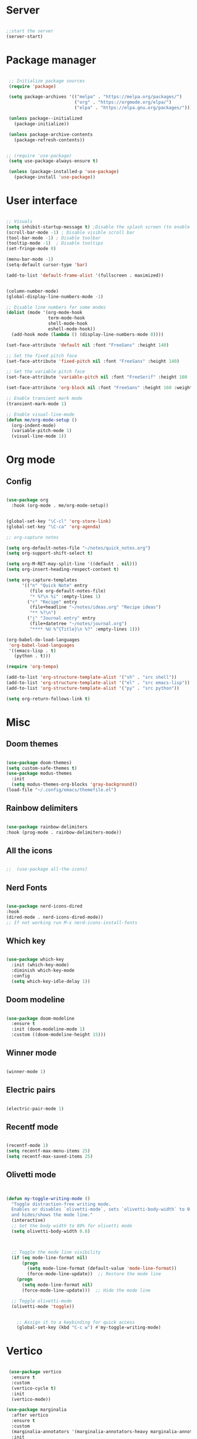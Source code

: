 #+title Emacs Configuration
#+PROPERTY: header-args:emacs-lisp :tangle yes
#+STARTUP: overview


*  Server

#+Begin_src emacs-lisp

  ;;start the server
  (server-start)

#+end_src

* Package manager

#+begin_src emacs-lisp

  ;; Initialize package sources
  (require 'package)

  (setq package-archives '(("melpa" . "https://melpa.org/packages/")
                           ("org" . "https://orgmode.org/elpa/")
                           ("elpa" . "https://elpa.gnu.org/packages/")))

  (unless package--initialized
    (package-initialize))

  (unless package-archive-contents
    (package-refresh-contents))


 ;; (require 'use-package)
  (setq use-package-always-ensure t)

  (unless (package-installed-p 'use-package)
    (package-install 'use-package))

#+end_src

* User interface

#+begin_src emacs-lisp

  ;; Visuals
  (setq inhibit-startup-message t) ;Disable the splash screen (to enable it again, replace the t with 0)
  (scroll-bar-mode -1) ; Disable visible scroll bar
  (tool-bar-mode -1) ; Disable toolbar
  (tooltip-mode -1)  ; Disable tooltips
  (set-fringe-mode 0)

  (menu-bar-mode -1)
  (setq-default cursor-type 'bar)

  (add-to-list 'default-frame-alist '(fullscreen . maximized))


  (column-number-mode)
  (global-display-line-numbers-mode -1)

  ;; Disable line numbers for some modes
  (dolist (mode '(org-mode-hook
                  term-mode-hook
                  shell-mode-hook
                  eshell-mode-hook))
    (add-hook mode (lambda () (display-line-numbers-mode 0))))

  (set-face-attribute 'default nil :font "FreeSans" :height 140)

  ;; Set the fixed pitch face
  (set-face-attribute 'fixed-pitch nil :font "FreeSans" :height 140)

  ;; Set the variable pitch face
  (set-face-attribute 'variable-pitch nil :font "FreeSerif" :height 160 :weight 'regular)

  (set-face-attribute 'org-block nil :font "FreeSans" :height 160 :weight 'regular)

  ;; Enable transient mark mode
  (transient-mark-mode 1)

  ;; Enable visual-line-mode
  (defun me/org-mode-setup ()
    (org-indent-mode)
    (variable-pitch-mode 1)
    (visual-line-mode 1))

#+end_src

* Org mode
** Config

#+begin_src emacs-lisp

  (use-package org
    :hook (org-mode . me/org-mode-setup))


  (global-set-key "\C-cl" 'org-store-link)
  (global-set-key "\C-ca" 'org-agenda)

  ;; org-capture notes

  (setq org-default-notes-file "~/notes/quick_notes.org")
  (setq org-support-shift-select t)

  (setq org-M-RET-may-split-line '((default . nil)))
  (setq org-insert-heading-respect-content t)

  (setq org-capture-templates
        '(("n" "Quick Note" entry
           (file org-default-notes-file)
           "* %?\n %i" :empty-lines 1)
          ("r" "Recipe" entry
           (file+headline "~/notes/ideas.org" "Recipe ideas")
           "** %?\n")
          ("j" "Journal entry" entry
           (file+datetree "~/notes/journal.org")
           "**** %U %^{Title}\n %?" :empty-lines 1)))

  (org-babel-do-load-languages
   'org-babel-load-languages
   '((emacs-lisp . t)
     (python . t)))

  (require 'org-tempo)

  (add-to-list 'org-structure-template-alist '("sh" . "src shell"))
  (add-to-list 'org-structure-template-alist '("el" . "src emacs-lisp"))
  (add-to-list 'org-structure-template-alist '("py" . "src python"))

  (setq org-return-follows-link t)

#+end_src

* Misc

** Doom themes

#+begin_src emacs-lisp

  (use-package doom-themes)
  (setq custom-safe-themes t)
  (use-package modus-themes
    :init
    (setq modus-themes-org-blocks 'gray-background))
  (load-file "~/.config/emacs/themefile.el")

#+end_src

** Rainbow delimiters

#+begin_src emacs-lisp

  (use-package rainbow-delimiters
  :hook (prog-mode . rainbow-delimiters-mode))

#+end_src

** All the icons

#+begin_src emacs-lisp

;;  (use-package all-the-icons)

#+end_src

** Nerd Fonts

#+begin_src emacs-lisp

  (use-package nerd-icons-dired
  :hook
  (dired-mode . nerd-icons-dired-mode))
  ;; If not working run M-x nerd-icons-install-fonts

#+end_src

** Which key

#+begin_src emacs-lisp

(use-package which-key
  :init (which-key-mode)
  :diminish which-key-mode
  :config
  (setq which-key-idle-delay 1))

#+end_src

** Doom modeline

#+begin_src emacs-lisp

  (use-package doom-modeline
    :ensure t
    :init (doom-modeline-mode 1)
    :custom ((doom-modeline-height 15)))

#+end_src

** Winner mode

#+begin_src emacs-lisp

  (winner-mode 1)

#+end_src

** Electric pairs

#+begin_src emacs-lisp

  (electric-pair-mode 1)

#+end_src

** Recentf mode

#+begin_src emacs-lisp

  (recentf-mode 1)
  (setq recentf-max-menu-items 25)
  (setq recentf-max-saved-items 25)

#+end_src

** Olivetti mode

#+begin_src emacs-lisp


    (defun my-toggle-writing-mode ()
      "Toggle distraction-free writing mode.
      Enables or disables `olivetti-mode`, sets `olivetti-body-width` to 0.8,
      and hides/shows the mode line."
      (interactive)
      ;; Set the body width to 80% for olivetti mode
      (setq olivetti-body-width 0.8)


      
      ;; Toggle the mode line visibility
      (if (eq mode-line-format nil)
          (progn
            (setq mode-line-format (default-value 'mode-line-format))
            (force-mode-line-update))  ;; Restore the mode line
        (progn
          (setq mode-line-format nil)
          (force-mode-line-update)))  ;; Hide the mode line

      ;; Toggle olivetti-mode
      (olivetti-mode 'toggle))

       
        ;; Assign it to a keybinding for quick access
        (global-set-key (kbd "C-c w") #'my-toggle-writing-mode)

#+end_src

* Vertico

#+begin_src emacs-lisp

   (use-package vertico
    :ensure t
    :custom
    (vertico-cycle t)
    :init
    (vertico-mode))

  (use-package marginalia
    :after vertico
    :ensure t
    :custom
    (marginalia-annotators '(marginalia-annotators-heavy marginalia-annotators-light nil))
    :init
    (marginalia-mode))

#+end_src

* Consult

#+begin_src emacs-lisp

  (use-package consult
  :demand t
  :bind ("C-s" . consult-line))

#+end_src

* Orderless

#+begin_src emacs-lisp

  (use-package orderless
  :ensure t
  :custom
  (completion-styles '(orderless basic))
  (completion-category-overrides '((file (styles basic partial-completion)))))

#+end_src

* Embark

#+begin_src emacs-lisp

    (use-package embark
    :ensure t

    :bind
    (("C-." . embark-act)         ;; pick some comfortable binding
     ("C-;" . embark-dwim)        ;; good alternative: M-.
     ("C-h B" . embark-bindings)) ;; alternative for `describe-bindings'

    :init

    ;; Optionally replace the key help with a completing-read interface
    (setq prefix-help-command #'embark-prefix-help-command)

    :config

    ;; Hide the mode line of the Embark live/completions buffers
    (add-to-list 'display-buffer-alist
                 '("\\`\\*Embark Collect \\(Live\\|Completions\\)\\*"
                   nil
                   (window-parameters (mode-line-format . none)))))

  ;; Consult users will also want the embark-consult package.
  (use-package embark-consult
    :ensure t ; only need to install it, embark loads it after consult if found
    :hook
    (embark-collect-mode . consult-preview-at-point-mode))

#+end_src

* Dired

** General preferences

#+begin_src emacs-lisp

            ;;     (use-package dired-hide-dotfiles
  ;;                 :hook
  ;;                 (dired-mode . dired-hide-dotfiles-mode)
  ;;                 :bind
  ;;                 (:map dired-mode-map
  ;; ;;                      ("h" . dired-up-directory )
  ;;                       ("." . dired-hide-dotfiles-mode )))

  ;;               (add-hook 'dired-mode-hook 'dired-hide-details-mode)
                (setq dired-listing-switches "-al --group-directories-first")

                ;; Dired - Store backups
                (setq
                   backup-by-copying t      ; don't clobber symlinks
                   backup-directory-alist
                    '(("." . "~/.backups/"))    ; don't litter my fs tree
                   delete-old-versions t
                   kept-new-versions 6
                   kept-old-versions 2
                   version-control t)       ; use versioned backups

                ;; Avoid lock files
                (setq create-lockfiles nil)

                ;; Copy between open dired-buffers
                (setq dired-dwim-target t)
                (add-hook 'dired-mode-hook 'my-test-keys-insert-mode-activate)

#+end_src

** Dired subtree

#+begin_src emacs-lisp
  (use-package dired-subtree :ensure t
    :after dired
    :config
    (bind-key "<tab>" #'dired-subtree-toggle dired-mode-map)
    (bind-key "<backtab>" #'dired-subtree-cycle dired-mode-map))
#+end_src

** Using XDG-Open

#+begin_src emacs-lisp
(defun xah-open-in-external-app (&optional Fname)
  "Open the current file or dired marked files in external app.
When called in emacs lisp, if Fname is given, open that.

URL `http://xahlee.info/emacs/emacs/emacs_dired_open_file_in_ext_apps.html'
Version: 2019-11-04 2023-04-05 2023-06-26"
  (interactive)
  (let (xfileList xdoIt)
    (setq xfileList
          (if Fname
              (list Fname)
            (if (eq major-mode 'dired-mode)
                (dired-get-marked-files)
              (list buffer-file-name))))
    (setq xdoIt (if (<= (length xfileList) 10) t (y-or-n-p "Open more than 10 files? ")))
    (when xdoIt
      (cond
       ((eq system-type 'windows-nt)
        (let ((xoutBuf (get-buffer-create "*xah open in external app*"))
              (xcmdlist (list "PowerShell" "-Command" "Invoke-Item" "-LiteralPath")))
          (mapc
           (lambda (x)
             (message "%s" x)
             (apply 'start-process (append (list "xah open in external app" xoutBuf) xcmdlist (list (format "'%s'" (if (string-match "'" x) (replace-match "`'" t t x) x))) nil)))
           xfileList)
          ;; (switch-to-buffer-other-window xoutBuf)
          )
        ;; old code. calling shell. also have a bug if filename contain apostrophe
        ;; (mapc (lambda (xfpath) (shell-command (concat "PowerShell -Command \"Invoke-Item -LiteralPath\" " "'" (shell-quote-argument (expand-file-name xfpath)) "'"))) xfileList)
        )
       ((eq system-type 'darwin)
        (mapc (lambda (xfpath) (shell-command (concat "open " (shell-quote-argument xfpath)))) xfileList))
       ((eq system-type 'gnu/linux)
        (mapc (lambda (xfpath)
                (call-process shell-file-name nil 0 nil
                              shell-command-switch
                              (format "%s %s"
                                      "xdg-open"
                                      (shell-quote-argument xfpath))))
              xfileList))
       ((eq system-type 'berkeley-unix)
        (mapc (lambda (xfpath) (let ((process-connection-type nil)) (start-process "" nil "xdg-open" xfpath))) xfileList))))))


(defun my-l ()
  "..."
  (interactive)
  (let ((fname  (dired-get-filename)))
    (if (file-directory-p fname)
        (dired-find-alternate-file)
      (xah-open-in-external-app fname))))



(eval-after-load "dired" '(progn
                            (define-key dired-mode-map (kbd "<return>") 'my-l)
                            (define-key dired-mode-map (kbd "l") 'my-l)
                            (define-key dired-mode-map (kbd "j") 'dired-next-line)
                            (define-key dired-mode-map (kbd "k") 'dired-previous-line)
                            (define-key dired-mode-map (kbd "h") (lambda () (interactive) (find-alternate-file "..")))))

#+end_src

** Custom Dired Functions

#+begin_src emacs-lisp

  (defun get-full-path-of-file-at-point ()
    "Get the full path of the file at point in a dired buffer and yank it to the kill ring."
    (interactive)
    (if (eq major-mode 'dired-mode)
        (let* ((file (dired-get-file-for-visit))
               (dir (file-name-directory (dired-current-directory)))
               (full-path (expand-file-name file dir)))
          (kill-new full-path)
          (message "Full path yanked to kill ring: %s" full-path))
      (message "Not in a dired buffer")))
  
#+end_src



* LSP

** Config

#+begin_src emacs-lisp

  (use-package lsp-mode
    :custom
  (lsp-completion-provider :none)
  :init
  (defun my/lsp-mode-setup-completion ()
    (setf (alist-get 'styles (alist-get 'lsp-capf completion-category-defaults))
          '(orderless))) ;; Configure orderless
    :hook (;; replace XXX-mode with concrete major-mode(e. g. python-mode)
           (python-ts-mode . lsp)
           (bash-ts-mode . lsp)
           (lua-mode . lsp)
           ;; if you want which-key integration
 (lsp-completion-mode . my/lsp-mode-setup-completion))
    :commands lsp)

  (use-package lsp-ui
    :hook (lsp-mode . lsp-ui-mode)
    :custom
    (lsp-ui-doc-position 'bottom))

#+end_src

** Python

#+begin_src emacs-lisp

  (use-package python-mode
    :ensure nil
    :mode "\\.py\\'"
    :hook (python-ts-mode . lsp))

  (use-package lsp-pyright
  :ensure t
  :hook (python-ts-mode . (lambda ()
                          (require 'lsp-pyright)
                          (lsp))))

#+end_src

*** Python Black

#+begin_src emacs-lisp

  (use-package python-black
      :ensure t
  :demand t
  :after python
  :hook ((python-ts-mode . python-black-on-save-mode)))

#+end_src



** Lua

#+begin_src emacs-lisp

  (use-package lua-mode
    :ensure nil
    :mode "\\.lua\\'"
    :hook (lua-mode . lsp))

#+end_src

[[https://emacs-lsp.github.io/lsp-pyright/][Pyright lsp website]]

* Corfu

#+begin_src emacs-lisp

  (use-package corfu
     :after orderless
     ;; Optional customizations
     :custom
     (corfu-cycle t)                ;; Enable cycling for `corfu-next/previous'
     (corfu-auto t)                 ;; Enable auto completion
     (corfu-separator ?\s)          ;; Orderless field separator
     (corfu-quit-at-boundary t)   ;; Never quit at completion boundary
     (corfu-quit-no-match t)      ;; Never quit, even if there is no match
     (corfu-preview-current nil)    ;; Disable current candidate preview
     ;; (corfu-preselect-first nil)    ;; Disable candidate preselection
     ;; (corfu-on-exact-match nil)     ;; Configure handling of exact matches
     ;; (corfu-echo-documentation nil) ;; Disable documentation in the echo area
     (corfu-scroll-margin 5)        ;; Use scroll margin
     ;; Enable Corfu only for certain modes.
     :hook ((prog-mode . corfu-mode)
            (shell-mode . corfu-mode)
            (eshell-mode . corfu-mode))
     ;; Recommended: Enable Corfu globally.
     ;; This is recommended since Dabbrev can be used globally (M-/).
     ;; See also `corfu-excluded-modes'.
     :init
     (global-corfu-mode) ; This does not play well in eshell if you run a repl
     (setq corfu-auto t))
     (define-key corfu-map [escape] #'corfu-quit)

#+end_src

* Cape

#+begin_src emacs-lisp


;; Add extensions
(use-package cape
  ;; Bind dedicated completion commands
  ;; Alternative prefix keys: C-c p, M-p, M-+, ...
  :bind (("C-c p p" . completion-at-point) ;; capf
         ("C-c p t" . complete-tag)        ;; etags
         ("C-c p d" . cape-dabbrev)        ;; or dabbrev-completion
         ("C-c p h" . cape-history)
         ("C-c p f" . cape-file)
         ("C-c p k" . cape-keyword)
         ("C-c p s" . cape-elisp-symbol)
         ("C-c p e" . cape-elisp-block)
         ("C-c p a" . cape-abbrev)
         ("C-c p l" . cape-line)
         ("C-c p w" . cape-dict)
         ("C-c p :" . cape-emoji)
         ("C-c p \\" . cape-tex)
         ("C-c p _" . cape-tex)
         ("C-c p ^" . cape-tex)
         ("C-c p &" . cape-sgml)
         ("C-c p r" . cape-rfc1345))
  :init
  ;; Add to the global default value of `completion-at-point-functions' which is
  ;; used by `completion-at-point'.  The order of the functions matters, the
  ;; first function returning a result wins.  Note that the list of buffer-local
  ;; completion functions takes precedence over the global list.
  (add-to-list 'completion-at-point-functions #'cape-dabbrev)
  (add-to-list 'completion-at-point-functions #'cape-file)
  (add-to-list 'completion-at-point-functions #'cape-elisp-block)
  ;;(add-to-list 'completion-at-point-functions #'cape-history)
  ;;(add-to-list 'completion-at-point-functions #'cape-keyword)
  ;;(add-to-list 'completion-at-point-functions #'cape-tex)
  ;;(add-to-list 'completion-at-point-functions #'cape-sgml)
  ;;(add-to-list 'completion-at-point-functions #'cape-rfc1345)
  ;;(add-to-list 'completion-at-point-functions #'cape-abbrev)
  ;;(add-to-list 'completion-at-point-functions #'cape-dict)
  ;;(add-to-list 'completion-at-point-functions #'cape-elisp-symbol)
  ;;(add-to-list 'completion-at-point-functions #'cape-line)
)


#+end_src

* Dabbrev

#+begin_src emacs-lisp

;; Use Dabbrev with Corfu!
(use-package dabbrev
  ;; Swap M-/ and C-M-/
  :bind (("M-/" . dabbrev-completion)
         ("C-M-/" . dabbrev-expand))
  :config
  (add-to-list 'dabbrev-ignored-buffer-regexps "\\` ")
  ;; Since 29.1, use `dabbrev-ignored-buffer-regexps' on older.
  (add-to-list 'dabbrev-ignored-buffer-modes 'doc-view-mode)
  (add-to-list 'dabbrev-ignored-buffer-modes 'pdf-view-mode))

#+end_src



* Eglot

#+begin_src emacs-lisp

(use-package eglot
  :ensure t
  :defer t
  :hook ((python-mode . eglot-ensure)
         (lua-mode . eglot-ensure))
  :config
  (add-to-list 'eglot-server-programs
               `(python-mode
                 . ,(eglot-alternatives '("pyright-langserver" "--stdio")))))


#+end_src

* VC

#+begin_src emacs-lisp

  (setq vc-follow-symlinks t)

#+end_src

* PDF-Tools

#+begin_src emacs-lisp

  (use-package pdf-tools
    :defer t
    :commands (pdf-loader-install)
    :mode "\\.pdf\\'"
    :bind (:map pdf-view-mode-map
                ("j" . pdf-view-next-line-or-next-page)
                ("k" . pdf-view-previous-line-or-previous-page))
    :init (pdf-loader-install)
    :config (add-to-list 'revert-without-query ".pdf"))

#+end_src

* Expand Region

#+begin_src

(use-package expand-region)

#+end_src

* Hydra

#+begin_src

(use-package hydra)

#+end_src

* Treesitter
#+begin_src emacs-lisp

  (setq treesit-language-source-alist
     '((bash "https://github.com/tree-sitter/tree-sitter-bash")
       (cmake "https://github.com/uyha/tree-sitter-cmake")
       (css "https://github.com/tree-sitter/tree-sitter-css")
       (elisp "https://github.com/Wilfred/tree-sitter-elisp")
       (go "https://github.com/tree-sitter/tree-sitter-go")
       (html "https://github.com/tree-sitter/tree-sitter-html")
       (javascript "https://github.com/tree-sitter/tree-sitter-javascript" "master" "src")
       (json "https://github.com/tree-sitter/tree-sitter-json")
       (make "https://github.com/alemuller/tree-sitter-make")
       (markdown "https://github.com/ikatyang/tree-sitter-markdown")
       (python "https://github.com/tree-sitter/tree-sitter-python")
       (toml "https://github.com/tree-sitter/tree-sitter-toml")
       (tsx "https://github.com/tree-sitter/tree-sitter-typescript" "master" "tsx/src")
       (typescript "https://github.com/tree-sitter/tree-sitter-typescript" "master" "typescript/src")
       (yaml "https://github.com/ikatyang/tree-sitter-yaml")))

  (setq major-mode-remap-alist
 '((yaml-mode . yaml-ts-mode)
   (bash-mode . bash-ts-mode)
   (js2-mode . js-ts-mode)
   (typescript-mode . typescript-ts-mode)
   (json-mode . json-ts-mode)
   (css-mode . css-ts-mode)
   (python-mode . python-ts-mode)))


#+end_src


* Ranger

#+begin_src emacs-lisp

    (use-package ranger
      :ensure t
      :config
      (ranger-override-dired-mode t)) ;; Optional, replaces dired with ranger


    (defun my-ranger-setup ()
      "Set cursor to block and switch to insert mode in ranger-mode."
      (when (eq major-mode 'ranger-mode)
        (setq cursor-type 'box)   ;; Set cursor to block
        (my-test-keys-insert-mode-init)))     ;; Switch to insert mode


    (defun my-ranger-key-setup ()
      "Custom ranger keybindings."
      (define-key ranger-mode-map (kbd "RET") 'ranger-open-in-external-app)  ;; Remap RET to external open function
      (define-key ranger-mode-map (kbd "g") 'my-bookmark-jump))

    (add-hook 'ranger-mode-hook #'my-ranger-key-setup)


    (defun my-bookmark-open-with-ranger (bookmark)
      "Open a bookmarked directory with ranger instead of dired."
      (interactive)
      (let ((file (bookmark-get-filename bookmark)))
        (if (and file (file-directory-p file))
            (ranger file)  ;; open with ranger if it's a directory
          (bookmark-jump bookmark))))  ;; fallback to the normal bookmark jump for files


    (defun my-bookmark-jump (bookmark)
      "Jump to a bookmark, using ranger for directories."
      (interactive
       (list (bookmark-completing-read "Jump to bookmark: ")))
      (my-bookmark-open-with-ranger bookmark))
  
  (defun my-ranger-exit-command ()
    "The command to run when exiting ranger mode."
    (message "Exiting ranger mode!"))

  (add-hook 'ranger-mode-hook
            (lambda ()
              (add-hook 'kill-buffer-hook 'my-test-keys-command-mode-init nil t)))


#+end_src

* Window management

#+begin_src emacs-lisp

;; forces emacs to make vertical splits
  (setq split-height-threshold nil)
    (setq split-width-threshold 0)

#+end_src

* Customize options

Store customize options in a separate file:
#+begin_src emacs-lisp
    (setq custom-file "~/.config/emacs/customize-options.el")
    (load custom-file)
#+end_src




* My custom keys

#+begin_src emacs-lisp

                                          ;Define a general key-map which can override major mode bindings

  (defun my-test-keys-insert-mode-escape ()
    (interactive)
    (if (region-active-p)
        (deactivate-mark)
      (if (active-minibuffer-window)
          (abort-recursive-edit)
          (if (derived-mode-p 'ranger-mode)
            (ranger-close)
          (my-test-keys-command-mode-activate)))))


  (defvar my-insertmode-keys-minor-mode-map
    (let ((map (make-sparse-keymap)))
      (define-key map (kbd "C-h") 'backward-word)
      (define-key map (kbd "C-j") 'forward-paragraph)
      (define-key map (kbd "C-k") 'backward-paragraph)
      (define-key map (kbd "C-l") 'forward-word)
      (define-key map (kbd "M-h") 'backward-char)
      (define-key map (kbd "M-j") 'next-line)
      (define-key map (kbd "M-k") 'previous-line)
      (define-key map (kbd "M-l") 'forward-char)
      (define-key map (kbd "C-M-h") 'previous-buffer)
      (define-key map (kbd "C-M-j") 'end-of-buffer)
      (define-key map (kbd "C-M-k") 'beginning-of-buffer)
      (define-key map (kbd "C-M-l") 'next-buffer)
      (define-key map (kbd "<f1>-k") 'describe-key)
      (define-key map (kbd "<f1>-f") 'describe-function)
      (define-key map (kbd "<f1>-v") 'describe-variable)
      (define-key map (kbd "<f1>-m") 'describe-mode)
      (define-key map (kbd "M-SPC") 'rectangle-mark-mode)
      (define-key map (kbd "<escape>") 'my-test-keys-insert-mode-escape)
      map) 
    "my-insertmode-keys-minor-mode keymap.") 



  ;; create and enable the minor mode
  (define-minor-mode my-insertmode-keys-minor-mode
    "A minor mode for more comfortable navigation."
    :init-value t
    :lighter " my-keys")

  (my-insertmode-keys-minor-mode 1)

  ;; The following is necessary to insertmode major mode keybindings, which otherwise take precedence
  (add-to-list 'emulation-mode-map-alists `(my-insertmode-keys-minor-mode . ,my-insertmode-keys-minor-mode-map)) 



                                          ; Define the modal key mode and keymap

  (define-minor-mode my-test-keys-minor-mode
    "Minor mode to be able to move using hjkl"
    :lighter " my-test-modal-keys"
    :keymap '(([remap self-insert-command]  ignore)) ; The actual keymaps are defined later below
    )

  (progn
    (defun my-test-keys-command-mode-escape ()
      (interactive)
      (when (region-active-p)
        (deactivate-mark))
      (when (active-minibuffer-window)
        (abort-recursive-edit)))

    (define-key my-test-keys-minor-mode-map (kbd "<escape>")     'my-test-keys-command-mode-escape))

  ;;(add-to-list 'emulation-mode-map-alists '(my-modal-keys-minor-mode . ,my-modal-keys-minor-mode-map))

  (keymap-set my-test-keys-minor-mode-map "a" 'move-beginning-of-line)
  (keymap-set my-test-keys-minor-mode-map "e" 'move-end-of-line)
  (keymap-set my-test-keys-minor-mode-map "h" 'backward-char)
  (keymap-set my-test-keys-minor-mode-map "i" 'my-test-keys-insert-mode-activate)
  (keymap-set my-test-keys-minor-mode-map "j" 'next-line)
  (keymap-set my-test-keys-minor-mode-map "k" 'previous-line)
  (keymap-set my-test-keys-minor-mode-map "l" 'forward-char)
  (keymap-set my-test-keys-minor-mode-map "o" 'org-mode-hydra/body)
  (keymap-set my-test-keys-minor-mode-map "f" 'file-hydra/body)
  (keymap-set my-test-keys-minor-mode-map "g" 'my-bookmark-jump)
  (keymap-set my-test-keys-minor-mode-map "r" 'undo-redo)
  (keymap-set my-test-keys-minor-mode-map "s" 'consult-line)
  (keymap-set my-test-keys-minor-mode-map "/" 'consult-line)
  (keymap-set my-test-keys-minor-mode-map "u" 'undo)
  (keymap-set my-test-keys-minor-mode-map "w" 'window-hydra/body)
  (keymap-set my-test-keys-minor-mode-map "x" 'execute-extended-command)
  (keymap-set my-test-keys-minor-mode-map "y" 'yank)
  (keymap-set my-test-keys-minor-mode-map "SPC" 'me/insert-space)
  (keymap-set my-test-keys-minor-mode-map "," 'eval-last-sexp)
  (define-key my-test-keys-minor-mode-map (kbd "<C-return>") 'er/expand-region)

  (defun me/insert-space ()
    "Just pass through a space"
    (interactive)
    (self-insert-command 1 ?\s))


  (defun me/cut-thing ()
    "Cut active region or offer choice"
    (interactive)
    (if (region-active-p)
        (kill-region (point) (mark))
      (cut-text-hydra/body)))

  (defun me/delete-current-text-block ()
    "Cut the current text block plus blank lines, or selection, and copy to `kill-ring'.

  If cursor is between blank lines, delete following blank lines.

  URL `http://xahlee.info/emacs/emacs/emacs_delete_block.html'
  Created: 2017-07-09
  Version: 2023-10-09"
    (interactive)
    (let (xp1 xp2)
      (if (region-active-p)
          (setq xp1 (region-beginning) xp2 (region-end))
        (progn
          (if (re-search-backward "\n[ \t]*\n+" nil :move)
              (setq xp1 (goto-char (match-end 0)))
            (setq xp1 (point)))
          (if (re-search-forward "\n[ \t]*\n+" nil :move)
              (setq xp2 (match-end 0))
            (setq xp2 (point-max)))))
      (kill-region xp1 xp2)))

  (defhydra cut-text-hydra
    (:color blue)
    "select region of text to copy"
    ("w" kill-word "Cut to end of word")      
    ("e" kill-line "Cut to end of line")      
    ("p" me/delete-current-text-block "Cut block")      
    ("d" kill-whole-line "Cut whole line"))

  (keymap-set my-test-keys-minor-mode-map "d" 'me/cut-thing)

  (defun me/copy-current-text-block ()
    "Copy the current text block without surrounding blank lines to `kill-ring`.
  If cursor is between blank lines, copy the following text block."
    (interactive)
    (let (xp1 xp2)
      (save-excursion
        (if (region-active-p)
            (setq xp1 (region-beginning) xp2 (region-end))
          (progn
            (if (re-search-backward "\n[ \t]*\n" nil :move)
                (setq xp1 (goto-char (match-end 0)))
              (setq xp1 (point-min)))
            (if (re-search-forward "\n[ \t]*\n" nil :move)
                (setq xp2 (match-beginning 0))
              (setq xp2 (point-max)))))
        ;; Move the start and end points to skip over any leading/trailing whitespace
        (goto-char xp1)
        (skip-chars-forward " \t\n")
        (setq xp1 (point))
        (goto-char xp2)
        (skip-chars-backward " \t\n")
        (setq xp2 (point)))
      (kill-ring-save xp1 xp2)
      (message "Text block copied to kill-ring.")))

  (defun me/copy-thing ()
    "Copy active region or offer choice"
    (interactive)
    (if (region-active-p)
        (kill-ring-save (point) (mark))
      (copy-text-hydra/body)))

  (defun me/copy-line ()
    "Copy the current line, or lines if a region is active, to the `kill-ring'."
    (interactive)
    (let (start end)
      (if (use-region-p)
          (setq start (region-beginning) end (region-end))
        (setq start (line-beginning-position)
              end (line-beginning-position 2)))
      (kill-ring-save start end)
      (message "Line copied to kill-ring.")))


  (defun me/copy-word ()
    "Copy the word at point, including hyphenated words, to the `kill-ring'."
    (interactive)
    (let (start end)
      (save-excursion
        ;; Move to the beginning of the word or hyphenated word
        (skip-syntax-backward "w_")
        (while (looking-back "-")
          (skip-syntax-backward "w_"))
        (setq start (point))
        ;; Move to the end of the word or hyphenated word
        (skip-syntax-forward "w_")
        (while (looking-at "-")
          (skip-forward "w_"))
        (setq end (point)))
      (kill-ring-save start end)
      (message "Word copied to kill-ring.")))


  (defun me/copy-sentence ()
    "Copy the sentence at point to the `kill-ring'."
    (interactive)
    (let (start end)
      (save-excursion
        ;; Move to the beginning of the sentence
        (backward-sentence)
        (setq start (point))
        ;; Move to the end of the sentence
        (forward-sentence)
        (setq end (point)))
      (kill-ring-save start end)
      (message "Sentence copied to kill-ring.")))

  (defun me/copy-whole-buffer ()
    "Copy the entire buffer to the clipboard."
    (interactive)
    (save-excursion
      (mark-whole-buffer)
      (kill-ring-save (point-min) (point-max))))


  (defhydra copy-text-hydra
    (:color blue)
    "select region of text to copy"
    ("w" me/copy-word "Cut to end of word")      
    ("c" me/copy-line "Copy line")
    ("l" me/copy-line "Copy line")
    ("a" me/copy-whole-buffer "Copy whole buffer")      
    ("p" me/copy-current-text-block "Copy paragraph")      
    ("s" me/copy-sentence "Copy paragraph")      
    ("d" kill-whole-line "Cut whole line"))

  (keymap-set my-test-keys-minor-mode-map "c" 'me/copy-thing)


  (defhydra search-hydra
    (:color blue)
    "Select type of search"
    ("s" consult-line "Consult-Line")      
    ("r" query-replace "Query-Replace"))

  (defun me/kill-all-dired-buffers ()
    "Kill all Dired buffers."
    (interactive)
    (let ((count 0))
      (dolist (buffer (buffer-list))
        (when (eq (buffer-local-value 'major-mode buffer) 'dired-mode)
          (kill-buffer buffer)
          (setq count (1+ count))))
      (message "Killed %d Dired buffer(s)" count)))

  (defhydra mode-hydra
    (:color blue)
    "Miscellaneous functions"
    ("s" search-hydra/body "Search and replace operations")      
    ("e" kill-line "Cut to end of line")
    ("r" ranger "Ranger mode")
    ("b" me/delete-current-text-block "Cut block")      
    ("d" me/kill-all-dired-buffers "Kill all dired buffers"))

  (keymap-set my-test-keys-minor-mode-map "m" 'mode-hydra/body)


  (defhydra set-mark-hydra
    (:color blue)
    "select region of text to copy"
    ("e" er/expand-region "Expand region")      
    ("h" set-mark-command "Mark by line")
    ("j" set-mark-command "Mark by line")
    ("k" set-mark-command "Mark by line")
    ("l" set-mark-command "Mark by line")      
    ("r" rectangle-mark-mode "Mark rectangle")
    ("a" mark-whole-buffer "Mark whole buffer")
    ("p" mark-paragraph "Mark paragraph"))

  (defun my-set-mark-wrapper ()
    "Set the mark or toggle position if region active"
    (interactive)
    (if (region-active-p) (exchange-point-and-mark)
      (set-mark-hydra/body)))

  (keymap-set my-test-keys-minor-mode-map "v" 'my-set-mark-wrapper)


  (defun my-next-buffer ()
    "Move to next buffer.
        Press l will do it again, press h will move to previous buffer. Press other key to exit."
    (interactive)
    (let ((skip-buffers '("*Messages*" "*Scratch*" "*Async-native-compile-log*")))
      (next-buffer)
      (while (member (buffer-name) skip-buffers) (next-buffer)))
    (let ((map (make-sparse-keymap)))
      (define-key map (kbd "l") 'my-next-buffer)
      (define-key map (kbd "h") 'my-previous-buffer)
      (set-transient-map map t)))

  (defun my-previous-buffer ()
    "move cursor to previous buffer.
     Press h will do it again, press l will move to next buffer. Press other key to exit."
    (interactive)
    (let ((skip-buffers '("*Messages*" "*Scratch*" "*Async-native-compile-log*")))
      (next-buffer)
      (while (member (buffer-name) skip-buffers) (next-buffer)))
    (let ((map (make-sparse-keymap)))
      (define-key map (kbd "l") 'my-next-buffer)
      (define-key map (kbd "h") 'my-previous-buffer)
      (set-transient-map map t)))

  (defun me/find-org-files-in-my-documents ()
    "Use `find-dired` to identify .org files in ~/my_docs/ and display the results in a dired buffer."
    (interactive)
    (find-lisp-find-dired "~/my_docs/" "\\.org$"))


  (defun me/find-org-files-in-work-documents ()
    "Use `find-dired` to identify .org files in ~/work_docs/ and display the results in a dired buffer."
    (interactive)
    (find-lisp-find-dired "~/work_docs/" "\\.org$"))



  (defhydra select-buffer-or-file-hydra
    (:color blue)
    "Open Buffer"
    ("d" (progn (dired "~/") (my-test-keys-insert-mode-activate)) "Open dired")      
    ("r" recentf "Recent file")      
    ("j" switch-to-buffer "List buffers")      
    ("s" scratch-buffer "Show scratch buffer")      
    ("k" kill-current-buffer "Kill current buffer")      
    ("h" my-previous-buffer "Previous buffer")      
    ("l" my-next-buffer "Next buffer")      
    ("m" me/find-org-files-in-my-documents "My Org docs")      
    ("w" me/find-org-files-in-work-documents "My Org docs")      
    ("e" (find-file "~/notes/Computing/Programs/emacs.org") "Emacs")
    ("t" (find-file "~/notes/todo.org") "Todo")      
    ("i" (find-file "~/notes/ideas.org") "Ideas")      
    ("q" (find-file "~/notes/quick_notes.org") "Quick notes")      
    ("n" me/vertico-notes "Select notes")      
    ("b" bookmark-jump "Select bookmarked file")) 

  (keymap-set my-test-keys-minor-mode-map "b" 'select-buffer-or-file-hydra/body)

  (defvar my-test-keys-command-mode--deactivate-func nil)
  (defvar my-insert-state-p t)

  (defvar my-mode-line-indicator " COMMAND"
    "Indicator for the current mode (insert or command) in the mode line.")

  (defun update-mode-line-indicator ()
    "Update the mode line indicator based on the current state."
    (setq my-mode-line-indicator
          (if my-insert-state-p " INSERT" " COMMAND"))
    (force-mode-line-update))


  (defun my-test-keys-command-mode-init ()
    (interactive)
    (setq my-insert-state-p nil)
    (when my-test-keys-command-mode--deactivate-func
      (funcall my-test-keys-command-mode--deactivate-func))
    (setq my-test-keys-command-mode--deactivate-func
          (set-transient-map my-test-keys-minor-mode-map (lambda () t)))
    (update-mode-line-faces)
    (update-mode-line-indicator)
    (setq cursor-type 'box))

  (defun my-test-keys-insert-mode-init ()
    (interactive)
    (setq my-insert-state-p t)
    (when my-test-keys-command-mode--deactivate-func
      (funcall my-test-keys-command-mode--deactivate-func))
    (update-mode-line-faces)
    (update-mode-line-indicator)
    (setq cursor-type 'bar))

  ;; Define custom faces for insert and command mode
  (defface my-insert-mode-face
    '((t (:foreground "#ffffff" :background "#484d67" :box "#979797"))) ; Modus Vivendi Tinted insert mode color
    "Face for insert mode in the mode line.")

  (defface my-command-mode-face
    '((t (:foreground "#ffffff" :background "#a78cfa" :box "#979797"))) ; Modus Vivendi Tinted command mode color
    "Face for command mode in the mode line.")

  ;; Function to update modeline face based on current mode
  (defun update-mode-line-faces ()
    "Update modeline face based on current mode."
    (if my-insert-state-p
        (set-face-attribute 'mode-line nil :background "#484d67" :foreground "#ffffff" :box "#979797")
      (set-face-attribute 'mode-line nil :background "#a78cfa" :foreground "#ffffff" :box "#979797")))

  ;; Hook to update modeline faces whenever mode changes
  ;;(add-hook 'post-command-hook 'update-mode-line-faces)

  ;; Append the indicator to the global mode string
  (add-to-list 'global-mode-string '(:eval my-mode-line-indicator) t)

  ;; Initial update
  (update-mode-line-indicator)



  ;;; (funcall my-test-keys-command-mode--deactivate-func) This is all thats needed to deactivate command mode

  (defun my-test-keys-insert-mode-activate ()
    "Activate insertion mode."
    (interactive)
    (my-test-keys-insert-mode-init)
                                          ;(run-hooks 'xah-fly-insert-mode-activate-hook)
    )

  (defun my-test-keys-command-mode-activate ()
    "Activate commandion mode."
    (interactive)
    (my-test-keys-command-mode-init)
                                          ;(run-hooks 'xah-fly-command-mode-activate-hook)
    )

  (defun my-test-keys-mode-toggle ()
    (interactive)
    (if my-insert-state-p
        (my-test-keys-command-mode-activate)
      (my-test-keys-insert-mode-activate)))

  (add-hook 'minibuffer-setup-hook 'my-minibuffer-entry-insert-setup)

  (defvar my-command-history-p nil)

  (defun my-minibuffer-entry-insert-setup ()
    (if my-insert-state-p nil
      (progn
        (setq my-command-history-p t)
        (my-test-keys-insert-mode-activate)
        )))

  (defun my-minibuffer-exit-setup ()

    (if my-command-history-p
        (progn
          (setq my-command-history-p nil)
          (my-test-keys-command-mode-activate)
          )))

  (add-hook 'minibuffer-exit-hook 'my-minibuffer-exit-setup)

  (add-hook 'buffer-list-update-hook 'my-cursor-hack-function)


  (defun my-cursor-hack-function ()		 
    "Function to run after buffer list update." 
    (if (eq major-mode 'dired-mode)
        (progn
          (my-test-keys-insert-mode-init)
          (setq cursor-type 'box))
      ;;	(setq my-insert-state-p nil))
      (if my-insert-state-p			 
          (my-test-keys-insert-mode-init)	 
        (my-test-keys-command-mode-init))))

  ;;(add-hook 'dired-mode-hook 'my-test-keys-insert-mode-activate)
  (advice-add 'quit-window :after 'my-test-keys-command-mode-activate)


#+end_src


* Custom functions

#+begin_src emacs-lisp

  (defun me/vertico-notes ()
    "list all note files"
    (interactive)
    (let* ((cands (split-string
                   (shell-command-to-string "find ~/notes -type f") "\n" t)))
      (find-file (completing-read "File: " cands))))

  (defun me/batch-open-rad-notes ()
    (mapc #'find-file-noselect
          (directory-files-recursively "~/notes/Radiology notes/" "")))

  (defun me/show-in-lf ()
    "Shows the current file in the lf file browser"
    (interactive)
    (let ((file (if (eq major-mode 'dired-mode)
                    (expand-file-name (dired-get-file-for-visit) (file-name-directory (dired-current-directory)))
                  (buffer-file-name))))
      (shell-command (concat "lf -remote \"send select '" file "'\"")))
    (start-process "showinlf" nil "~/.config/sway/scripts/togglefiles.sh" ""))

  (defun me/dired-open-file ()
    "In dired, open the file named on this line."
    (interactive)
    (let* ((file (dired-get-filename nil t)))
      (message "Opening %s..." file)
      (let ((filetype (mailcap-file-name-to-mime-type file)))
        (if (or (string-equal filetype "application/vnd.lotus-organizer") (string-equal filetype "nil") (string-equal filetype "text/plain"))
            (find-file file)
          (browse-url-xdg-open file)))
      (message "Opening %s done" file)))

  (add-hook 'dired-mode-hook
            (lambda () (local-set-key (kbd "C-<return>") #'me/dired-open-file)))


  (defun me/ff-link-org ()
    (interactive)
    (if (string-match system-name "laptop")
        (insert (shell-command-to-string "lz4jsoncat $HOME/.mozilla/firefox/jx17iz6w.default-release/sessionstore-backups/recovery.jsonlz4 | jq -r '.windows[0].tabs | sort_by(.lastAccessed)[-1] | .entries[.index-1] | \"[[\" + (.url) + \"][\" + (.title) + \"]]\"' | tr -d '\n'"))
      (insert (shell-command-to-string "lz4jsoncat $HOME/.mozilla/firefox/7ryvpua6.default-release/sessionstore-backups/recovery.jsonlz4 | jq -r '.windows[0].tabs | sort_by(.lastAccessed)[-1] | .entries[.index-1] | \"[[\" + (.url) + \"][\" + (.title) + \"]]\"' | tr -d '\n'"))
      ))

  (defun me/copy-line ()
    (interactive)
    (save-excursion
      (beginning-of-line)
      (let ((beg (point)))
        (end-of-line)
        (copy-region-as-kill beg (point)))))

  (defun me/select-theme ()
    "Change theme interactively."
    (interactive)
    (let* ((cands (custom-available-themes))
           (theme (completing-read "Theme: " cands)))

      (with-temp-buffer
        (insert (format "(load-theme '%s t)\n" theme))
        (write-region (point-min) (point-max) "~/.config/emacs/themefile.el"))

      ;; Load and enable the selected theme
      (load-theme (intern theme) t)))

    #+end_src

* Key bindings

** Dired

*** Get the shortcuts


#+begin_src emacs-lisp

    (load-file "~/.config/emacs/shortcuts.el")

  #+end_src

*** Others

#+begin_src emacs-lisp

  (eval-after-load "dired" (progn
    '(define-key dired-mode-map "p" 'get-full-path-of-file-at-point)
    '(define-key dired-mode-map "z" 'me/show-in-lf)))

#+end_src



** Misc

 #+begin_src emacs-lisp

   (global-set-key (kbd "C-c m") 'imenu)
   (global-set-key (kbd "C-x C-b") 'ibuffer)
   (global-set-key (kbd "<C-M-left>") 'previous-buffer)
   (global-set-key (kbd "<C-M-right>") 'next-buffer)
   (global-set-key (kbd "M-n") 'forward-paragraph)
   (global-set-key (kbd "M-p") 'backward-paragraph)
   (global-set-key (kbd "<C-tab>") 'other-window)
   (global-set-key (kbd "<f5>") 'recentf)
   (global-set-key (kbd "<f6>") 'bookmark-jump)
   (global-set-key (kbd "C-=") 'text-scale-increase)
   (global-set-key (kbd "C--") 'text-scale-decrease)
   (global-set-key (kbd "M-<drag-mouse-9>") 'next-buffer)
   (global-set-key (kbd "M-<drag-mouse-8>") 'previous-buffer)
   (keymap-set           ctl-x-map "k" 'kill-current-buffer) ; Replace C-x k (kill buffer) with kill-current-buffer
   (keymap-set           ctl-x-map "f" 'find-file) ; Replace C-x f (set-fill-column) with find-file (C-x C-f usually)
   (keymap-set         ctl-x-r-map "d" 'bookmark-delete) ; Repace C-x r d (delete-rectangle) with delete bookmark

   (defun me/save-and-quit ()
     (interactive)
     (save-buffer)
     (kill-this-buffer))

   (global-set-key (kbd "C-q") 'me/save-and-quit)

   ;; Escape always quits
   (global-set-key [escape] 'keyboard-escape-quit)

   (defun me/toggle-windows ()
     (interactive)
     (if (> (count-windows) 1)
         (delete-other-windows)
       (progn (split-window-right)
              (other-window 1))))

   (add-hook 'ibuffer-mode-hook
             '(lambda ()
                (keymap-set ibuffer-mode-map "M-o" 'me/toggle-windows)))
   (global-set-key (kbd "M-o") 'me/toggle-windows)

;;   (load-file "~/.config/emacs/my-custom-keys.el")


   (defun my/insert-newline-below ()
     "Insert a newline below the current line and move the cursor to it."
     (interactive)
     (end-of-line)   ; Move to the end of the current line
     (newline-and-indent)) ; Insert a newline and move the cursor to it

   (global-set-key (kbd "C-<return>") 'my/insert-newline-below)


   (defun my/insert-newline-above-no-move ()
     "Insert a newline above the current line without moving the cursor."
     (interactive)
     (save-excursion              ; Save the current cursor position
       (beginning-of-line)        ; Move to the beginning of the current line
       (newline)                  ; Insert a newline
       (previous-line)            ; Move the cursor to the new line
       (indent-according-to-mode))) ; Indent the new line according to the mode

   (global-set-key (kbd "C-p") 'my/insert-newline-above-no-move)

#+end_src


** Window hydra

 #+begin_src emacs-lisp

  (defhydra window-hydra
  (:color blue)
  "Adjust windows"
  ("h" windmove-left "Move left")
  ("j" windmove-down "Move down")
  ("k" windmove-up "Move up")
  ("l" windmove-right "Move right")
  ("d" delete-window "Close window")
  ("o" delete-other-windows "Delete other windows")
  ("s" split-window-right "Make vertical split"))

#+end_src

** Org mode hydra

 #+begin_src emacs-lisp
      (defun my-forward-heading ()
         "move cursor to next heading.
      Press j will do it again, press k will move to previous heading. Press other key to exit."
        (interactive)
        (outline-next-heading)
        (let ((map (make-sparse-keymap)))
           (define-key map (kbd "TAB") 'org-cycle)
           (define-key map (kbd "j") 'outline-next-heading)
           (define-key map (kbd "k") 'outline-previous-heading)
           (set-transient-map map t)))

      (defun my-previous-heading ()
        "move cursor to previous heading.
   Press k will do it again, press j will move to next heading. Press other key to exit."
        (interactive)
        (outline-previous-heading)
        (let ((map (make-sparse-keymap)))
           (define-key map (kbd "TAB") 'org-cycle)
           (define-key map (kbd "j") 'outline-next-heading)
           (define-key map (kbd "k") 'outline-previous-heading)
           (set-transient-map map t)))

   (defhydra org-mode-hydra
         (:color blue)
         "Select action"
         ("TAB" org-cycle "Org Cycle")
         ("c" org-capture "Capture")
         ("f" me/ff-link-org "Insert firefox link")
         ("j" my-forward-heading "Move down")
         ("k" my-previous-heading "Move up")
         ("l" org-insert-link "Insert link")
         ("m" consult-imenu "Search by heading")
         ("o" my-toggle-writing-mode "Toggle Olivetti mode")
         ("s" (lambda () (interactive) (hydra-keyboard-quit) (org-insert-structure-template "src emacs-lisp")) "Structure template" :exit t)
         ("t" me/insert-date-stamp "Timestamp")
         ("q" hydra-keyboard-quit "quit" :exit t))

#+End_src

**
File hydra

#+begin_src emacs-lisp

  (defhydra file-hydra
    (:color blue)
    "Select action"
    ("d" dired "Open dired")
    ("f" find-file "Find file")
    ("n" write-file "Save as")
    ("p" ffap "Find file at point")
    ("s" save-buffer "Save buffer")
    ("q" hydra-keyboard-quit "quit" :exit t))

#+end_src


** Functions
#+begin_src emacs-lisp
  (global-set-key (kbd "C-c n") #'me/vertico-notes)
  (global-set-key (kbd "C-c olf") #'me/show-in-lf)
  (global-set-key (kbd "C-c il") #'me/ff-link-org)

#+end_src

* Mysterious

#+begin_src emacs-lisp

  (put 'erase-buffer 'disabled nil) ; what does this do?
  (put 'dired-find-alternate-file 'disabled nil)
#+end_src
